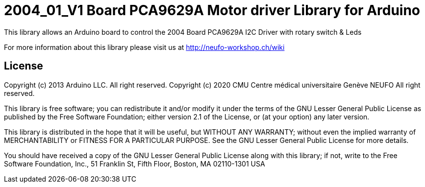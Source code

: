 = 2004_01_V1 Board PCA9629A Motor driver Library for Arduino =

This library allows an Arduino board to control the 2004 Board PCA9629A I2C Driver with rotary switch & Leds

For more information about this library please visit us at
http://neufo-workshop.ch/wiki

== License ==

Copyright (c) 2013 Arduino LLC. All right reserved.
Copyright (c) 2020 CMU Centre médical universitaire Genève NEUFO  All right reserved.

This library is free software; you can redistribute it and/or
modify it under the terms of the GNU Lesser General Public
License as published by the Free Software Foundation; either
version 2.1 of the License, or (at your option) any later version.

This library is distributed in the hope that it will be useful,
but WITHOUT ANY WARRANTY; without even the implied warranty of
MERCHANTABILITY or FITNESS FOR A PARTICULAR PURPOSE. See the GNU
Lesser General Public License for more details.

You should have received a copy of the GNU Lesser General Public
License along with this library; if not, write to the Free Software
Foundation, Inc., 51 Franklin St, Fifth Floor, Boston, MA 02110-1301 USA